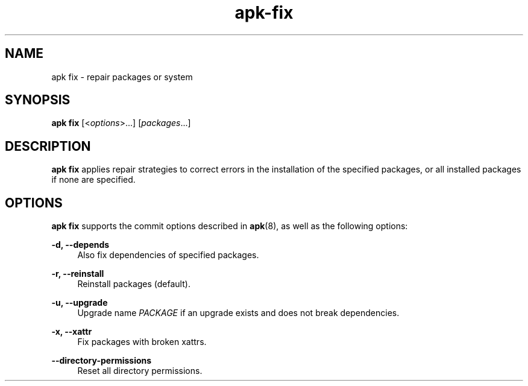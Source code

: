 .\" Generated by scdoc 1.11.1
.\" Complete documentation for this program is not available as a GNU info page
.ie \n(.g .ds Aq \(aq
.el       .ds Aq '
.nh
.ad l
.\" Begin generated content:
.TH "apk-fix" "8" "2021-08-03"
.P
.SH NAME
.P
apk fix - repair packages or system
.P
.SH SYNOPSIS
.P
\fBapk fix\fR [<\fIoptions\fR>.\&.\&.\&] [\fIpackages\fR.\&.\&.\&]
.P
.SH DESCRIPTION
.P
\fBapk fix\fR applies repair strategies to correct errors in the installation of
the specified packages, or all installed packages if none are specified.\&
.P
.SH OPTIONS
.P
\fBapk fix\fR supports the commit options described in \fBapk\fR(8), as well as the
following options:
.P
\fB-d, --depends\fR
.RS 4
Also fix dependencies of specified packages.\&
.P
.RE
\fB-r, --reinstall\fR
.RS 4
Reinstall packages (default).\&
.P
.RE
\fB-u, --upgrade\fR
.RS 4
Upgrade name \fIPACKAGE\fR if an upgrade exists and does not break
dependencies.\&
.P
.RE
\fB-x, --xattr\fR
.RS 4
Fix packages with broken xattrs.\&
.P
.RE
\fB--directory-permissions\fR
.RS 4
Reset all directory permissions.\&
